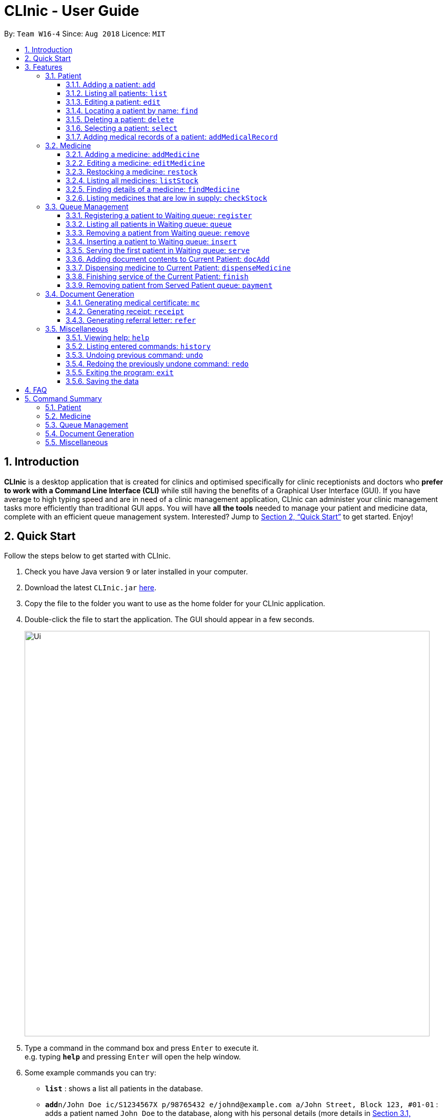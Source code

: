 = CLInic - User Guide
:site-section: UserGuide
:toc:
:toc-title:
:toc-placement: preamble
:toclevels: 3
:sectnums:
:imagesDir: images
:stylesDir: stylesheets
:xrefstyle: full
:experimental:
ifdef::env-github[]
:tip-caption: :bulb:
:note-caption: :information_source:
endif::[]
:repoURL: https://github.com/se-edu/addressbook-level4

By: `Team W16-4`      Since: `Aug 2018`      Licence: `MIT`

== Introduction

*CLInic* is a desktop application that is created for clinics and optimised specifically for clinic receptionists and doctors who *prefer to work with a Command Line Interface (CLI)* while still having the benefits of a Graphical User Interface (GUI).
If you have average to high typing speed and are in need of a clinic management application, CLInic can administer your clinic management tasks more efficiently than traditional GUI apps.
You will have *all the tools* needed to manage your patient and medicine data, complete with an efficient queue management system. Interested? Jump to <<Quick Start>> to get started. Enjoy!

== Quick Start

Follow the steps below to get started with CLInic.

.  Check you have Java version `9` or later installed in your computer.
.  Download the latest `CLInic.jar` link:{repoURL}/releases[here].
.  Copy the file to the folder you want to use as the home folder for your CLInic application.
.  Double-click the file to start the application. The GUI should appear in a few seconds.
+
image::Ui.png[width="790"]
+
.  Type a command in the command box and press kbd:[Enter] to execute it. +
e.g. typing *`help`* and pressing kbd:[Enter] will open the help window.
.  Some example commands you can try:

* *`list`* : shows a list all patients in the database.
* **`add`**`n/John Doe ic/S1234567X p/98765432 e/johnd@example.com a/John Street, Block 123, #01-01` : adds a patient named `John Doe` to the database, along with his personal details (more details in <<Patient>>).
* **`delete`**`3` : deletes the 3rd patient shown in the current list.
* *`exit`* : exits the application.

.  Refer to <<Features>> for the details of each command.

[[Features]]
== Features

====
*Command Format*

* Some commands have an alias, which you can also use to execute the command +
e.g. to add a person to the address book, you can type either `add n/John Doe` or `a n/John Doe`.
* Words in `UPPER_CASE` are the parameters to be supplied by the user +
e.g. in `add n/NAME`, `NAME` is a parameter which can be used as `add n/John Doe`.
* Items in square brackets are optional +
e.g. `[b/BLOOD_TYPE] [da/DRUG_ALLERGY]` can be used as `b/A+ da/Panadol` or as `b/A+`.
* Items with `…`​ after them can be used multiple times including zero times +
e.g. `[da/DRUG_ALLERGY]...` can be used as `{nbsp}` (i.e. 0 times), `da/Panadol`, `da/Panadol da/Zyrtec` etc.
* Parameters can be in any order +
e.g. if the command specifies `n/NAME p/PHONE_NUMBER`, `p/PHONE_NUMBER n/NAME` is also acceptable.
* <INDEX> refers to the index number shown in the current displayed patient or medicine list.
====

// tag::patient[]
=== Patient

==== Adding a patient: `add`

Adds a patient to the CLInic database. +
Alias: `a` +
Format: `add n/NAME ic/IC_NUMBER p/PHONE_NUMBER e/EMAIL a/ADDRESS [t/TAG]...`

[TIP]
A patient can have any number of tags (including 0).

[TIP]
Mandatory parameters can be keyed in any order.

Examples:

* `add n/John Doe p/98765432 e/johnd@example.com a/John Street, block 123, #01-01`
* `add n/Betsy Crowe e/betsycrowe@example.com a/Newgate Drive p/12345678 t/pioneer`

==== Listing all patients: `list`

Shows a list of all patients in the CLInic database. +
Alias: `l` +
Format: `list`

==== Editing a patient: `edit`

Edits an existing patient record in the CLInic database. +
Alias: `e` +
Format: `edit INDEX [n/NAME] [p/PHONE] [e/EMAIL] [a/ADDRESS] [t/TAG]...`

****
* Edits the patient at the specified `INDEX`. The index refers to the index number shown in the displayed patient list. The index *must be a positive integer* (i.e. 1, 2, 3, ...).
* At least one of the optional parameters must be provided.
* Existing values will be updated with the newly input values of the corresponding field.
* When editing tags, the existing tags of the patient will be removed i.e. adding of tags is not cumulative.
* You can remove all the patient's tags by typing `t/` without specifying any tags after the prefix.
****

Examples:

* `edit 1 p/91234567 e/johndoe@example.com` +
Edits the phone number and e-mail address of the 1st patient in the list to `91234567` and `johndoe@example.com` respectively.
* `edit 2 n/Betsy Crowe t/` +
Edits the name of the 2nd patient in the list to `Betsy Crowe` and clears all her existing tags.

==== Locating a patient by name: `find`

Finds a patient whose name contains any of the given keywords. +
Alias: `f` +
Format: `find KEYWORD [MORE_KEYWORDS]`

****
* The search is case insensitive +
e.g. `hans` will match `Hans`.
* The order of the keywords does not matter +
e.g. `Hans Bo` will match `Bo Hans`.
* Only the patient's name is searched
* Only full words will be matched +
e.g. `Han` will not match `Hans`.
* Patients matching at least one keyword will be returned +
e.g. `Hans Bo` will return `Hans Gruber`, `Bo Yang`.
****

Examples:

* `find John` +
Returns `john` and `John Doe`
* `find Betsy Tim John` +
Returns any patient having names `Betsy`, `Tim`, or `John`

==== Deleting a patient: `delete`

Deletes the specified patient from the CLInic database. +
Alias: `d` +
Format: `delete INDEX`

****
* Deletes the patient at the specified `INDEX`. The index refers to the index number shown in the displayed patient list. The index *must be a positive integer* (i.e. 1, 2, 3, ...).
****

Examples:

* `list` +
`delete 2` +
Deletes the 2nd patient in the database.
* `find Betsy` +
`delete 1` +
Deletes the 1st patient in the resulting list of the `find` command.

==== Selecting a patient: `select`

Selects a patient to view his profile. +
Alias: `s` +
Format: `select INDEX`

****
* Selects the patient at the specified `INDEX`. The index refers to the index number shown in the displayed patient list. The index *must be a positive integer* (i.e. 1, 2, 3, ...).
****

Examples:

* `list` +
`select 2` +
Selects the 2nd patient in the whole database.
* `find Betsy` +
`select 1` +
Selects the 1st patient in the resulting list of the `find` command.

// tag::addmedicalrecordcommand[]
==== Adding medical records of a patient: `addMedicalRecord`

Updates the medical records of a patient. +
Alias: `amr` +
Format: `addMedicalRecord INDEX [b/BLOOD_TYPE] [d/PAST_DISEASE]... [da/DRUG_ALLERGY]... [m/NOTE]...` or +
`addMedicalRecord IC_NUMBER [b/BLOOD_TYPE] [d/PAST_DISEASE]... [da/DRUG_ALLERGY]... [m/NOTE]...`

****
* Updates the medical records of a patient based on his `IC_NUMBER` or the specified `INDEX`. The index refers to the index number shown in the displayed patient list. The index *must be a positive integer* (i.e. 1, 2, 3, ...).
* At least one of the optional parameters must be provided.
* Existing values will be updated with the newly input values of the corresponding field.
* You can remove any of the patient's records by typing the prefixes `b/` `d/` `da/` `m/` without specifying any contents after the prefix.
****

Examples:

* `addMedicalRecord 5 b/A+ da/Paracetamol d/Diabetes` +
Adds 'Paracetamol' (under _Drug Allergy_) and 'Diabetes' (under _Past Disease_) to the 5th patient's medical record.
* `addMedicalRecord S94738123X b/B+` +
Adds 'B+' (under _Blood Type_) to the medical record of the patient with that IC number.
// end::addmedicalrecordcommand[]

// tag::patient[]
// tag::medicine[]
=== Medicine

==== Adding a medicine: `addMedicine`

Adds a medicine to the CLInic inventory. +
Alias: `am` +
Format: `addMedicine mn/MEDICINE_NAME msq/MINIMUM_STOCK_QUANTITY ppu/PRICE_PER_UNIT sn/SERIAL_NUMBER s/STOCK`

Example:

* `addMedicine mn/panadol msq/500 ppu/0.50 sn/1234 s/1000` +
Adds 'panadol' with _minimum stock quantity_ of '500' units, _price per unit_ of $'0.50', _serial number_ '1234', and _stock_ of '500' units to the CLInic inventory.

==== Editing a medicine: `editMedicine`

Edits the details of an existing medicine. +
Alias: `em` +
Format: `editMedicine INDEX [mn/MEDICINE_NAME] [msq/MINIMUM_STOCK_QUANTITY] [ppu/PRICE_PER_UNIT] [sn/SERIAL_NUMBER] [s/STOCK]`

****
* Edits the medicine details at the specified `INDEX`. The index refers to the index number shown in the displayed medicine list. The index *must be a positive integer* (i.e. 1, 2, 3, ...).
* At least one of the optional parameters must be provided.
* Existing values will be updated with the newly input values of the corresponding field.
* You can remove any of the medicine details by typing the prefixes `msq/` `ppu/` `sn/` `s/` without specifying any contents after the prefix.
****

Example:

* `editMedicine 1 n/hydrazine s/50022 p/20 min/30` +
Edits the details of the medicine at index 1 in the displayed medicine list based on the new input parameters.

==== Restocking a medicine: `restock`

Restocks an existing medicine with *additional* quantity. +
Alias: `rs` +
Format: `restock INDEX amt/AMOUNT`

****
* Restocks the medicine at the specified `INDEX`. The index refers to the index number shown in the displayed medicine list. The index *must be a positive integer* (i.e. 1, 2, 3, ...).
****

Example:

* `restock 2 amt/123` +
Updates the stock of medicine at index 2 with an *additional* quantity of 123.

==== Listing all medicines: `listStock`

Lists all medicine stocks in the CLInic inventory. +
Alias: `ls` +
Format: `listStock`

==== Finding details of a medicine: `findMedicine`

Finds the details of a medicine from its medicine name. +
Alias: `fm` +
Format: `findMedicine MEDICINE_NAME`

Example:

* `findMedicine panadol` +
Finds the details of the medicine tagged with the medicine name panadol.


==== Listing medicines that are low in supply: `checkStock`

Lists all medicines that are low in supply. +
Alias: `cs` +
Format: `checkStock`
// tag::medicine[]

// tag::pqms[]
=== Queue Management

==== Registering a patient to Waiting queue: `register`

Registers a patient to the back of the Waiting queue. +
Alias: `reg` +
Format: `register INDEX` or `register IC_NUMBER [coming soon]`

****
* Registers the patient at the specified `INDEX`. The index refers to the index number shown in the displayed patient list. The index *must be a positive integer* (i.e. 1, 2, 3, ...).
****

Example:

* `list` +
`register 3` +
Registers the 3rd patient in the database.
* `find david` +
`register 1` +
Registers the 1st patient in the resulting list of the `find` command.

==== Listing all patients in Waiting queue: `queue`

Lists all patients in the Waiting queue. +
Alias: `q` +
Format: `queue`

==== Removing a patient from Waiting queue: `remove`

Removes a patient from the Waiting queue if he leaves before being served. +
Alias: `rem` +
Format: `remove INDEX` or `remove IC_NUMBER [coming soon]`

****
* Removes the patient at the specified `INDEX`. The index refers to the index number shown in the displayed patient list. The `INDEX` *must be a positive integer* (i.e. 1, 2, 3, ...).
****

Examples:

* `remove 5` +
Removes the 5th patient in the queue.
* `remove S9382839X` +
Removes patient with IC number S9382839X from the queue.

==== Inserting a patient to Waiting queue: `insert`

Inserts a patient into the specified position in the Waiting queue. +
Alias: `ins` +
Format: `insert INDEX p/POSITION` or `insert IC_NUMBER p/POSITION [coming soon]`

****
* Inserts the patient at the specified `INDEX` in the displayed patient list into the specified `POSITION` in the Waiting queue. Both the index and position *must be a positive integer* (i.e. 1, 2, 3, ...).
****

Examples:

* `list` +
`insert 4 p/5` +
Inserts the 4th patient in the database into the 5th position in the queue.
* `insert S9123456A p/5` +
Inserts the patient with IC number S9123456A into the 5th position in the queue.


==== Serving the first patient in Waiting queue: `serve`

Serves the first patient in the Waiting queue. The patient being served is the Current Patient. +
Alias: `ser` +
Format: `serve`

==== Adding document contents to Current Patient: `docAdd`

Adds document contents to the Current Patient. +
Alias: `da` +
Format: `docAdd [mc/MC_DAYS] [n/NOTES] [r/REFERRAL]`

****
* At least one of the optional parameters must be provided.
* Existing values will be updated with the newly input values of the corresponding field.
* You can remove any of the patient's document contents by typing the prefixes `mc/` `n/` `r/` without specifying any contents after the prefix.
****

Examples

* `docAdd mc/3 n/This patient complains of headache for the past 3 days` +
Adds MC duration and notes to the Current Patient.
* `docAdd r/Ng Teng Fong Hospital` +
Adds referral to the Current Patient.

==== Dispensing medicine to Current Patient: `dispenseMedicine`

Dispenses the specified quantity of medicine to the Current Patient. +
Alias: `dm` +
Format `dispenseMedicine MEDICINE_INDEX amt/AMOUNT`

****
* Dispenses medicine at the specified `MEDICINE_INDEX` to the Current Patient. The index refers to the index number shown in the displayed medicine list. The index *must be a positive integer* (i.e. 1, 2, 3, ...).
****

Examples:

* `dispenseMedicine 1 amt/10` +
10 units of the 1st medicine in the displayed medicine list will be added to the Current Patient. +
* `dispenseMedicine 5 amt/2` +
2 units of the 5th medicine in the displayed medicine list will be added to the Current Patient.

==== Finishing service of the Current Patient: `finish`

Transfers the Current Patient to the Served Patient queue. +
Format: `finish`

[NOTE]
====
This command cannot be called if no notes have been added to the patient. Use `docAdd` command with prefix `n/` to add `NOTES`.
====

==== Removing patient from Served Patient queue: `payment`

Removes a patient from the Served Patient queue when the patient completes payment. +
Alias: `pay` +
Format: `payment INDEX`

****
* Removes the patient at the specified `INDEX`. The index refers to the index number shown in the Served Patient queue. The index *must be a positive integer* (i.e. 1, 2, 3, ...).
****

Examples:

* `payment 3` +
Removes the 3rd patient from the queue.
* `payment 1` +
Removes the 1st patient from the queue.

// end::pqms[]

// tag::document[]
=== Document Generation

==== Generating medical certificate: `mc`

Generates medical certificate for a Served Patient. +
Format: `mc INDEX`

****
* Generates a medical certificate for the patient at the specified `INDEX`. The index refers to the index number shown in the Served Patient queue. The index *must be a positive integer* (i.e. 1, 2, 3, ...).
****

Examples:

* `mc 1` +
Generates a medical certificate for the 1st patient in the Served Patient queue.

==== Generating receipt: `receipt`

Generates receipt for a Served Patient. +
Alias: `rct` +
Format: `receipt INDEX`

****
* Generates a receipt for the patient at the specified `INDEX`. The index refers to the index number shown in the Served Patient queue. The index *must be a positive integer* (i.e. 1, 2, 3, ...).
****

Examples:

* `receipt 5` +
Generates a receipt for the 5th patient in the Served Patient queue.

==== Generating referral letter: `refer`

Generates referral letter for a Served Patient. +
Alias: `rl` +
Format: `refer INDEX`

****
* Generates a referral letter for the patient at the specified `INDEX`. The index refers to the index number shown in the Served Patient queue. The index *must be a positive integer* (i.e. 1, 2, 3, ...).
****

Examples:

* `refer 7` +
Generates a receipt for the 7th patient in the Served Patient queue.
// end::document[]

// tag::misc[]
=== Miscellaneous

==== Viewing help: `help`

Format: `help`

==== Listing entered commands: `history`

Lists all the commands entered in reverse chronological order. +
Alias: `h` +
Format: `history`

[NOTE]
====
Pressing the kbd:[&uarr;] and kbd:[&darr;] arrows will display the previous and next input respectively in the command box.
====

// tag::undoredo[]
==== Undoing previous command: `undo`

Restores the address book to the state before the previous _undoable_ command was executed. +
Alias: `u` +
Format: `undo`

[NOTE]
====
Undoable commands: those commands that modify the database's content (`add`, `delete`, `edit` and `deleteAll`).
This includes all commands that change the `Patient` or `Medicine` class, and PQMS-related commands.
====

Examples:

* `delete 1` +
`list` +
`undo` (reverses the `delete 1` command) +

* `select 1` +
`list` +
`undo` +
The `undo` command fails as there are no undoable commands executed previously.

* `delete 1` +
`deleteAll` +
`undo` (reverses the `deleteAll` command) +
`undo` (reverses the `delete 1` command) +

* `addMedicine mn/panadol msq/100 ppu/5 sn/00000001 s/2500` +
`undo` (reverses the `addMedicine` command)

==== Redoing the previously undone command: `redo`

Reverses the most recent `undo` command. +
Alias: `r` +
Format: `redo`

Examples:

* `delete 1` +
`undo` (reverses the `delete 1` command) +
`redo` (reapplies the `delete 1` command) +

* `delete 1` +
`redo` +
The `redo` command fails as there are no `undo` commands executed previously.

* `delete 1` +
`deleteAll` +
`undo` (reverses the `deleteAll` command) +
`undo` (reverses the `delete 1` command) +
`redo` (reapplies the `delete 1` command) +
`redo` (reapplies the `deleteAll` command) +
// end::undoredo[]

==== Exiting the program: `exit`

Exits the program. +
Format: `exit`

==== Saving the data

CLInic data are saved in the hard disk automatically after any command that changes the data. +
There is no need to save manually.
// end::misc[]

== FAQ

*Q*: How do I transfer my data to another computer? +
*A*: Install the application in the other computer and overwrite the empty data file it creates with the file that contains the data of your previous CLInic folder.

== Command Summary

=== Patient

[width="59%",cols="5%,<2%,<50%,<42%",options="header",]
|=======================================================================
|Command Word |Command Alias |Format|Example
|add |`a`  |`add n/NAME ic/IC_NUMBER p/PHONE_NUMBER e/EMAIL a/ADDRESS [t/TAG]…​` |`add n/John Doe p/98765432 e/johnd@example.com a/John Street, block 123, #01-01`
|list |`l`  | `list` |`list`
|edit |`e`  |`edit INDEX [n/NAME] [p/PHONE] [e/EMAIL] [a/ADDRESS] [t/TAG]…​` |`edit 1 p/91234567 e/johndoe@example.com`
|find |`f`  |`find KEYWORD [MORE_KEYWORDS]​` |`find Betsy Tim John`
|delete |`d`  |`delete INDEX` |`delete 2`
|select |`s`  |`select INDEX` |`select 3`
|addMedicalRecord |`amr`  |`addMedicalRecord INDEX [b/BLOOD_TYPE] [d/PAST_DISEASE]…​ [da/DRUG_ALLERGY]…​ [m/NOTE]…`​ or +
                            `addMedicalRecord IC_NUMBER [b/BLOOD_TYPE] [d/PAST_DISEASE]…​ [da/DRUG_ALLERGY]…​ [m/NOTE]…​​` |`addMedicalRecord 5 b/A+ da/Paracetamol d/Diabetes` or +
                            `addMedicalRecord S94738123X b/B+`
|=======================================================================

=== Medicine

[width="59%",cols="5%,<2%,<50%,<42%",options="header",]
|=======================================================================
|Command Word |Command Alias |Format|Example
|addMedicine |`am`  |`​addMedicine mn/MEDICINE_NAME msq/MINIMUM_STOCK_QUANTITY ppu/PRICE_PER_UNIT sn/SERIAL_NUMBER s/STOCK` |`addMedicine mn/panadol msq/500 ppu/0.50 sn/1234 s/1000`
|editMedicine |`em`  | `editMedicine INDEX [mn/MEDICINE_NAME] [msq/MINIMUM_STOCK_QUANTITY] [ppu/PRICE_PER_UNIT] [sn/SERIAL_NUMBER] [s/STOCK]` |`editMedicine 1 n/hydrazine s/50022 p/20 min/30`
|restock |`rs`  |`restock INDEX amt/AMOUNT` |`restock 2 amt/123`
|listStock |`ls`  |`listStock` |`listStock`
|findMedicine |`fs`  |`findMedicine SERIAL_NUMBER` |`findMedicine 1001`
|checkStock |`cs`  |`checkStock` |`checkStock`
|=======================================================================

=== Queue Management

[width="59%",cols="5%,<2%,<50%,<42%",options="header",]
|=======================================================================
|Command Word |Command Alias |Format|Example
|register |`reg`  |`register INDEX​` |`register 1`
|queue |`q`  | `queue` |`queue`
|remove |`rem`  |`remove INDEX` |`remove 2`
|insert |`ins`  |`insert INDEX p/POSITION` |`insert 3 p/4`
|serve |`ser`  |`serve` |`serve`
|docAdd |`da`  |`docAdd [mc/MC_DAYS] [n/NOTES] [r/REFERRAL]` |`docAdd mc/3 n/This patient complains of headache for the past 3 days`
|dispenseMedicine |`dm`  |`dispenseMedicine MEDICINE_INDEX amt/AMOUNT` |`dispenseMedicine 5 amt/10`
|finish |- |`finish` |`finish`
|payment |`pay`  |`payment INDEX` |`payment 6`
|=======================================================================

=== Document Generation

[width="59%",cols="5%,<2%,<50%,<42%",options="header",]
|=======================================================================
|Command Word |Command Alias |Format|Example
|medicalcertificate | `mc`  |`mc INDEX​` |`mc 1`
|receipt |`rec`  | `receipt INDEX` |`receipt 2`
|referralletter |`rl`  |`refer INDEX` |`refer 3`
|=======================================================================

=== Miscellaneous

[width="59%",cols="5%,<2%,<50%,<42%",options="header",]
|=======================================================================
|Command Word |Command Alias |Format|Example
|help |-  |`help​` |`help`
|history |`h`  | `history` |`history`
|undo |`u`  |`undo` |`undo`
|redo |`r`  |`redo` |`redo`
|exit |-  |`exit` |`exit`
|=======================================================================
